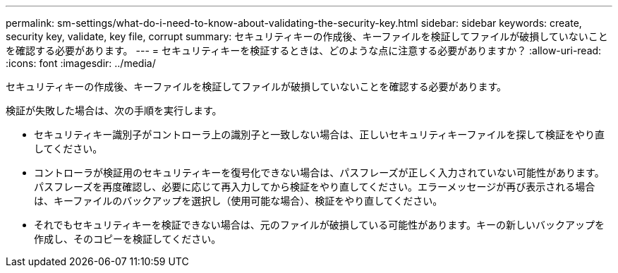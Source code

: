 ---
permalink: sm-settings/what-do-i-need-to-know-about-validating-the-security-key.html 
sidebar: sidebar 
keywords: create, security key, validate, key file, corrupt 
summary: セキュリティキーの作成後、キーファイルを検証してファイルが破損していないことを確認する必要があります。 
---
= セキュリティキーを検証するときは、どのような点に注意する必要がありますか？
:allow-uri-read: 
:icons: font
:imagesdir: ../media/


[role="lead"]
セキュリティキーの作成後、キーファイルを検証してファイルが破損していないことを確認する必要があります。

検証が失敗した場合は、次の手順を実行します。

* セキュリティキー識別子がコントローラ上の識別子と一致しない場合は、正しいセキュリティキーファイルを探して検証をやり直してください。
* コントローラが検証用のセキュリティキーを復号化できない場合は、パスフレーズが正しく入力されていない可能性があります。パスフレーズを再度確認し、必要に応じて再入力してから検証をやり直してください。エラーメッセージが再び表示される場合は、キーファイルのバックアップを選択し（使用可能な場合）、検証をやり直してください。
* それでもセキュリティキーを検証できない場合は、元のファイルが破損している可能性があります。キーの新しいバックアップを作成し、そのコピーを検証してください。

